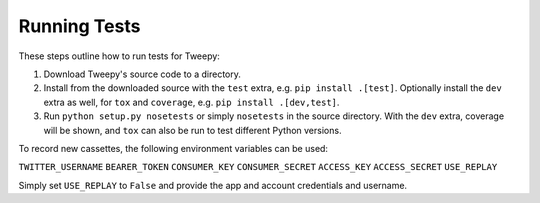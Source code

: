 .. _running_tests:

*************
Running Tests
*************

These steps outline how to run tests for Tweepy:

1. Download Tweepy's source code to a directory.

2. Install from the downloaded source with the ``test`` extra, e.g.
   ``pip install .[test]``. Optionally install the ``dev`` extra as well, for
   ``tox`` and ``coverage``, e.g. ``pip install .[dev,test]``.

3. Run ``python setup.py nosetests`` or simply ``nosetests`` in the source
   directory. With the ``dev`` extra, coverage will be shown, and ``tox`` can
   also be run to test different Python versions.

To record new cassettes, the following environment variables can be used:

``TWITTER_USERNAME``
``BEARER_TOKEN``
``CONSUMER_KEY``
``CONSUMER_SECRET``
``ACCESS_KEY``
``ACCESS_SECRET``
``USE_REPLAY``

Simply set ``USE_REPLAY`` to ``False`` and provide the app and account
credentials and username.
